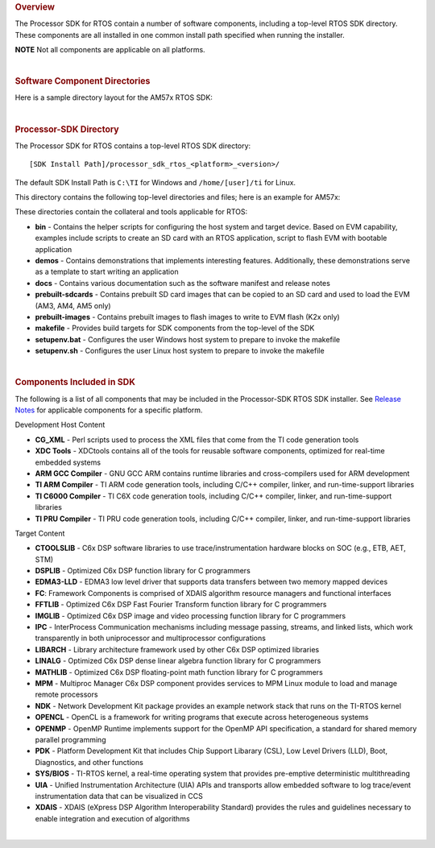 .. http://processors.wiki.ti.com/index.php/Processor_SDK_RTOS_Directory_Structure 

.. rubric:: Overview
   :name: overview

The Processor SDK for RTOS contain a number of software components,
including a top-level RTOS SDK directory. These components are all
installed in one common install path specified when running the
installer.

.. raw:: html

   <div
   style="margin: 5px; padding: 2px 10px; background-color: #ecffff; border-left: 5px solid #3399ff;">

**NOTE**
Not all components are applicable on all platforms.

.. raw:: html

   </div>

| 

.. rubric:: Software Component Directories
   :name: software-component-directories

Here is a sample directory layout for the AM57x RTOS SDK:

.. Image:: ../images/Processor-SDK-RTOS-directories.png

| 

.. rubric:: Processor-SDK Directory
   :name: processor-sdk-directory

The Processor SDK for RTOS contains a top-level RTOS SDK directory:

::

     [SDK Install Path]/processor_sdk_rtos_<platform>_<version>/

The default SDK Install Path is ``C:\TI`` for Windows and
``/home/[user]/ti`` for Linux.

This directory contains the following top-level directories and files;
here is an example for AM57x:

.. Image:: ../images/Processor-SDK-RTOS-directory-top.png

These directories contain the collateral and tools applicable for RTOS:

-  **bin** - Contains the helper scripts for configuring the host system
   and target device. Based on EVM capability, examples include scripts
   to create an SD card with an RTOS application, script to flash EVM
   with bootable application

-  **demos** - Contains demonstrations that implements interesting
   features. Additionally, these demonstrations serve as a template to
   start writing an application

-  **docs** - Contains various documentation such as the software
   manifest and release notes

-  **prebuilt-sdcards** - Contains prebuilt SD card images that can be
   copied to an SD card and used to load the EVM (AM3, AM4, AM5 only)

-  **prebuilt-images** - Contains prebuilt images to flash images to
   write to EVM flash (K2x only)

-  **makefile** - Provides build targets for SDK components from the
   top-level of the SDK

-  **setupenv.bat** - Configures the user Windows host system to prepare
   to invoke the makefile

-  **setupenv.sh** - Configures the user Linux host system to prepare to
   invoke the makefile

| 

.. rubric:: Components Included in SDK
   :name: components-included-in-sdk

The following is a list of all components that may be included in the
Processor-SDK RTOS SDK installer. See `Release
Notes <http://processors.wiki.ti.com/index.php/Processor_SDK_RTOS_Release_Notes#Component_Version>`__
for applicable components for a specific platform.

Development Host Content

-  **CG_XML** - Perl scripts used to process the XML files that come
   from the TI code generation tools

-  **XDC Tools** - XDCtools contains all of the tools for reusable
   software components, optimized for real-time embedded systems

-  **ARM GCC Compiler** - GNU GCC ARM contains runtime libraries and
   cross-compilers used for ARM development

-  **TI ARM Compiler** - TI ARM code generation tools, including C/C++
   compiler, linker, and run-time-support libraries

-  **TI C6000 Compiler** - TI C6X code generation tools, including C/C++
   compiler, linker, and run-time-support libraries

-  **TI PRU Compiler** - TI PRU code generation tools, including C/C++
   compiler, linker, and run-time-support libraries

Target Content

-  **CTOOLSLIB** - C6x DSP software libraries to use
   trace/instrumentation hardware blocks on SOC (e.g., ETB, AET, STM)

-  **DSPLIB** - Optimized C6x DSP function library for C programmers

-  **EDMA3-LLD** - EDMA3 low level driver that supports data transfers
   between two memory mapped devices

-  **FC**: Framework Components is comprised of XDAIS algorithm resource
   managers and functional interfaces

-  **FFTLIB** - Optimized C6x DSP Fast Fourier Transform function
   library for C programmers

-  **IMGLIB** - Optimized C6x DSP image and video processing function
   library for C programmers

-  **IPC** - InterProcess Communication mechanisms including message
   passing, streams, and linked lists, which work transparently in both
   uniprocessor and multiprocessor configurations

-  **LIBARCH** - Library architecture framework used by other C6x DSP
   optimized libraries

-  **LINALG** - Optimized C6x DSP dense linear algebra function library
   for C programmers

-  **MATHLIB** - Optimized C6x DSP floating-point math function library
   for C programmers

-  **MPM** - Multiproc Manager C6x DSP component provides services to
   MPM Linux module to load and manage remote processors

-  **NDK** - Network Development Kit package provides an example network
   stack that runs on the TI-RTOS kernel

-  **OPENCL** - OpenCL is a framework for writing programs that execute
   across heterogeneous systems

-  **OPENMP** - OpenMP Runtime implements support for the OpenMP API
   specification, a standard for shared memory parallel programming

-  **PDK** - Platform Development Kit that includes Chip Support
   Libarary (CSL), Low Level Drivers (LLD), Boot, Diagnostics, and other
   functions

-  **SYS/BIOS** - TI-RTOS kernel, a real-time operating system that
   provides pre-emptive deterministic multithreading

-  **UIA** - Unified Instrumentation Architecture (UIA) APIs and
   transports allow embedded software to log trace/event instrumentation
   data that can be visualized in CCS

-  **XDAIS** - XDAIS (eXpress DSP Algorithm Interoperability Standard)
   provides the rules and guidelines necessary to enable integration and
   execution of algorithms

| 

.. raw:: html

